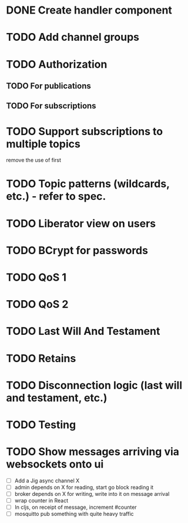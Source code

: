 
* DONE Create handler component

* TODO Add channel groups

* TODO Authorization
** TODO For publications
** TODO For subscriptions

* TODO Support subscriptions to multiple topics
remove the use of first

* TODO Topic patterns (wildcards, etc.) - refer to spec.

* TODO Liberator view on users

* TODO BCrypt for passwords

* TODO QoS 1

* TODO QoS 2

* TODO Last Will And Testament

* TODO Retains

* TODO Disconnection logic (last will and testament, etc.)

* TODO Testing

* TODO Show messages arriving via websockets onto ui
- [ ] Add a Jig async channel X
- [ ] admin depends on X for reading, start go block reading it
- [ ] broker depends on X for writing, write into it on message arrival
- [ ] wrap counter in React
- [ ] In cljs, on receipt of message, increment #counter
- [ ] mosquitto pub something with quite heavy traffic
